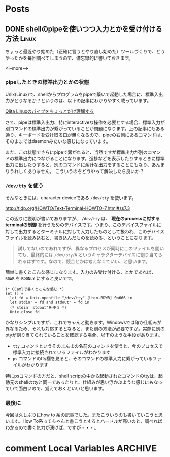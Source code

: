 #+STARTUP: content logdone inlneimages

#+HUGO_BASE_DIR: ../../../
#+HUGO_AUTO_SET_LASTMOD: t
#+AUTHOR: derui

* Posts
:PROPERTIES:
:EXPORT_HUGO_SECTION: post/2020/07
:END:

** DONE shellのpipeを使いつつ入力とかを受け付ける方法                 :Linux:
CLOSED: [2020-07-12 日 13:54]
:PROPERTIES:
:EXPORT_FILE_NAME: pipe_with_terminal_interactive
:END:
ちょっと最近やり始めた（正確に言うとやり直し始めた）ツールづくりで、どうやったかを毎回調べてしまうので、備忘録的に書いておきます。

<!--more-->

*** pipeしたときの標準出力とかの状態
Unix(Linux)で、shellからプログラムをpipeで繋いで起動した場合に、標準入出力がどうなるか？というのは、以下の記事にわかりやすく載っています。

[[https://qiita.com/akym03/items/aadef9638f78e222de22][Qiita Linuxのパイプをちょっとだけ理解する]]

さて、pipeは標準入出力、特にinteractiveな操作を必要とする場合、標準入力が別コマンドの標準出力が繋がっていることが問題になります。上の記事にもある通り、キーボードを受け取る口が無くなるので、pipeの右側にあるコマンドは、そのままではdaemonみたいな感じになっています。

また、この状態でさらにpipeで繋がれると、当然ですが標準出力が別のコマンドの標準出力につながることになります。進捗などを表示したりするときに標準出力に出したりすると、別のコマンドに余計な出力をすることにもなり、あんまりうれしくありません。
こういうのをどうやって解決したら良いか？

*** ~/dev/tty~ を使う
そんなときには、character deviceである ~/dev/tty~ を使います。

http://tldp.org/HOWTO/Text-Terminal-HOWTO-7.html#ss7.3

この辺りに説明が書いてありますが、 ~/dev/tty~ は、 **現在のprocessに対するterminalの制御** を行うためのデバイスです。つまり、このデバイスファイルに対して出力するとターミナルに対して入力したものとして扱われ、このデバイスファイルを読み込むと、書き込んだものを読める、ということになります。

#+begin_quote
試してないのであれですが、異なるプロセスが同時にこのファイルを開いても、最終的には ~/dev/pty/N~ というキャラクターデバイスに割り当てられるはずです。なので、競合とかは考えなくていい、と思います。
#+end_quote

簡単に書くとこんな感じになります。入力のみ受け付ける、とかであれば、 ~RDWR~ を ~RDONLY~ にすると良いです。

#+begin_src tuareg
  (* OCamlで書くとこんな感じ *)
  let () =
    let fd = Unix.openfile "/dev/tty" [Unix.RDWR] 0o666 in
    let stdin' = fd and stdout' = fd in
    (* stdin' stdout'を使う *)
    Unix.close fd
#+end_src

かなりシンプルですが、これでちゃんと動きます。Windowsでは確か仕組みが異なるため、それも対応するとなると、また別の方法が必要ですが。実際に別のptyが割り当てられていることを確認する場合、以下のような手段があります。

- ~tty~ コマンドというそのまんまの名前のコマンドを使うと、今のプロセスで標準入力に接続されているファイルがわかります
- ~ps~ コマンドのtty欄を見ると、そのコマンドの標準入力に繋がっているファイルがわかります


特にpsコマンドの方だと、shell scriptの中から起動されたコマンドのttyは、起動元のshellのttyと同一であったりと、仕組みが思い浮かぶような感じにもなっていて面白いので、覚えておくといいと思います。
*** 最後に
今回は久しぶりにhow to 系の記事でした。またこういうのも書いていこうと思います。How To系ってちゃんと書こうとするとハードルが高いのと、調べればわかるので書く気力が湧けば、ですが・・・。

* comment Local Variables                                           :ARCHIVE:
# Local Variables:
# eval: (org-hugo-auto-export-mode)
# End:
